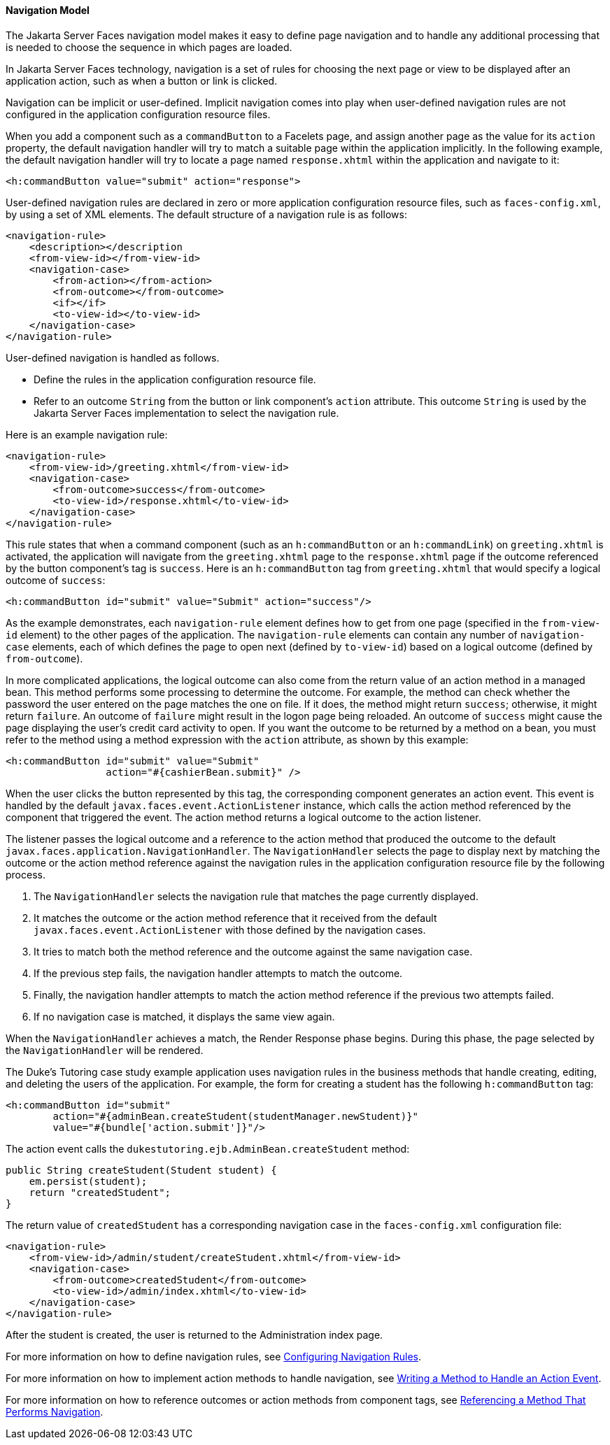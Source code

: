 [[BNAQL]][[navigation-model]]

==== Navigation Model

The Jakarta Server Faces navigation model makes it easy to define page
navigation and to handle any additional processing that is needed to
choose the sequence in which pages are loaded.

In Jakarta Server Faces technology, navigation is a set of rules for
choosing the next page or view to be displayed after an application
action, such as when a button or link is clicked.

Navigation can be implicit or user-defined. Implicit navigation comes
into play when user-defined navigation rules are not configured in the
application configuration resource files.

When you add a component such as a `commandButton` to a Facelets page,
and assign another page as the value for its `action` property, the
default navigation handler will try to match a suitable page within the
application implicitly. In the following example, the default navigation
handler will try to locate a page named `response.xhtml` within the
application and navigate to it:

[source,oac_no_warn]
----
<h:commandButton value="submit" action="response">
----

User-defined navigation rules are declared in zero or more application
configuration resource files, such as `faces-config.xml`, by using a set
of XML elements. The default structure of a navigation rule is as
follows:

[source,oac_no_warn]
----
<navigation-rule>
    <description></description
    <from-view-id></from-view-id>
    <navigation-case>
        <from-action></from-action>
        <from-outcome></from-outcome>
        <if></if>
        <to-view-id></to-view-id>
    </navigation-case>
</navigation-rule>
----

User-defined navigation is handled as follows.

* Define the rules in the application configuration resource file.
* Refer to an outcome `String` from the button or link component's
`action` attribute. This outcome `String` is used by the Jakarta Server
Faces implementation to select the navigation rule.

Here is an example navigation rule:

[source,oac_no_warn]
----
<navigation-rule>
    <from-view-id>/greeting.xhtml</from-view-id>
    <navigation-case>
        <from-outcome>success</from-outcome>
        <to-view-id>/response.xhtml</to-view-id>
    </navigation-case>
</navigation-rule>
----

This rule states that when a command component (such as an
`h:commandButton` or an `h:commandLink`) on `greeting.xhtml` is
activated, the application will navigate from the `greeting.xhtml` page
to the `response.xhtml` page if the outcome referenced by the button
component's tag is `success`. Here is an `h:commandButton` tag from
`greeting.xhtml` that would specify a logical outcome of `success`:

[source,oac_no_warn]
----
<h:commandButton id="submit" value="Submit" action="success"/>
----

As the example demonstrates, each `navigation-rule` element defines how
to get from one page (specified in the `from-view-id` element) to the
other pages of the application. The `navigation-rule` elements can
contain any number of `navigation-case` elements, each of which defines
the page to open next (defined by `to-view-id`) based on a logical
outcome (defined by `from-outcome`).

In more complicated applications, the logical outcome can also come from
the return value of an action method in a managed bean. This method
performs some processing to determine the outcome. For example, the
method can check whether the password the user entered on the page
matches the one on file. If it does, the method might return `success`;
otherwise, it might return `failure`. An outcome of `failure` might
result in the logon page being reloaded. An outcome of `success` might
cause the page displaying the user's credit card activity to open. If
you want the outcome to be returned by a method on a bean, you must
refer to the method using a method expression with the `action`
attribute, as shown by this example:

[source,oac_no_warn]
----
<h:commandButton id="submit" value="Submit" 
                 action="#{cashierBean.submit}" />
----

When the user clicks the button represented by this tag, the
corresponding component generates an action event. This event is handled
by the default `javax.faces.event.ActionListener` instance, which calls
the action method referenced by the component that triggered the event.
The action method returns a logical outcome to the action listener.

The listener passes the logical outcome and a reference to the action
method that produced the outcome to the default
`javax.faces.application.NavigationHandler`. The `NavigationHandler`
selects the page to display next by matching the outcome or the action
method reference against the navigation rules in the application
configuration resource file by the following process.

1.  The `NavigationHandler` selects the navigation rule that matches the
page currently displayed.
2.  It matches the outcome or the action method reference that it
received from the default `javax.faces.event.ActionListener` with those
defined by the navigation cases.
3.  It tries to match both the method reference and the outcome against
the same navigation case.
4.  If the previous step fails, the navigation handler attempts to match
the outcome.
5.  Finally, the navigation handler attempts to match the action method
reference if the previous two attempts failed.
6.  If no navigation case is matched, it displays the same view again.

When the `NavigationHandler` achieves a match, the Render Response phase
begins. During this phase, the page selected by the `NavigationHandler`
will be rendered.

The Duke's Tutoring case study example application uses navigation rules
in the business methods that handle creating, editing, and deleting the
users of the application. For example, the form for creating a student
has the following `h:commandButton` tag:

[source,oac_no_warn]
----
<h:commandButton id="submit"
        action="#{adminBean.createStudent(studentManager.newStudent)}"
        value="#{bundle['action.submit']}"/>
----

The action event calls the `dukestutoring.ejb.AdminBean.createStudent`
method:

[source,oac_no_warn]
----
public String createStudent(Student student) {
    em.persist(student);
    return "createdStudent";
}
----

The return value of `createdStudent` has a corresponding navigation case
in the `faces-config.xml` configuration file:

[source,oac_no_warn]
----
<navigation-rule>
    <from-view-id>/admin/student/createStudent.xhtml</from-view-id>
    <navigation-case>
        <from-outcome>createdStudent</from-outcome>
        <to-view-id>/admin/index.xhtml</to-view-id>
    </navigation-case>
</navigation-rule>
----

After the student is created, the user is returned to the Administration
index page.

For more information on how to define navigation rules, see
link:jsf-configure/jsf-configure010.html#BNAXF[Configuring Navigation Rules].

For more information on how to implement action methods to handle
navigation, see link:jsf-develop/jsf-develop003.html#BNAVD[Writing a Method to Handle
an Action Event].

For more information on how to reference outcomes or action methods from
component tags, see link:jsf-page/jsf-page-core004.html#BNATP[Referencing a Method
That Performs Navigation].


